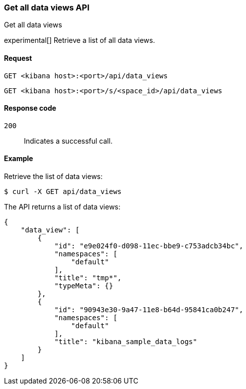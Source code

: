 [[data-views-api-get-all]]
=== Get all data views API
++++
<titleabbrev>Get all data views</titleabbrev>
++++

experimental[] Retrieve a list of all data views.


[[data-views-api-get-all-request]]
==== Request

`GET <kibana host>:<port>/api/data_views`

`GET <kibana host>:<port>/s/<space_id>/api/data_views`


[[data-views-api-get-all-codes]]
==== Response code

`200`::
Indicates a successful call.


[[data-views-api-get-all-example]]
==== Example

Retrieve the list of data views:

[source,sh]
--------------------------------------------------
$ curl -X GET api/data_views
--------------------------------------------------
// KIBANA

The API returns a list of data views:

[source,sh]
--------------------------------------------------
{
    "data_view": [
        {
            "id": "e9e024f0-d098-11ec-bbe9-c753adcb34bc",
            "namespaces": [
                "default"
            ],
            "title": "tmp*",
            "typeMeta": {}
        },
        {
            "id": "90943e30-9a47-11e8-b64d-95841ca0b247",
            "namespaces": [
                "default"
            ],
            "title": "kibana_sample_data_logs"
        }
    ]
}
--------------------------------------------------

